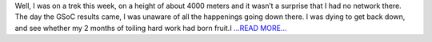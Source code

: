 .. title: GSoC application selected!
.. slug:
.. date: 2017-05-08 19:37:35 
.. tags: SunPy
.. author: Nitin Choudhary
.. link: https://medium.com/@nitinkgp23/gsoc-application-selected-e42af4376300?source=rss-9ca3a1c2e377------2
.. description:
.. category: gsoc2017

Well, I was on a trek this week, on a height of about 4000 meters and it wasn’t a surprise that I had no network there. The day the GSoC results came, I was unaware of all the happenings going down there. I was dying to get back down, and see whether my 2 months of toiling hard work had born fruit.I `...READ MORE... <https://medium.com/@nitinkgp23/gsoc-application-selected-e42af4376300?source=rss-9ca3a1c2e377------2>`__

